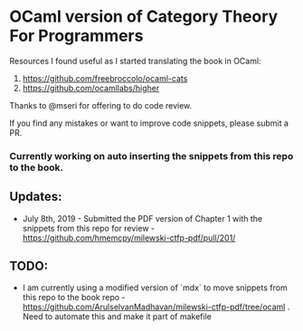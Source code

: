 * OCaml version of Category Theory For Programmers

Resources I found useful as I started translating the book in OCaml:
1. https://github.com/freebroccolo/ocaml-cats
2. https://github.com/ocamllabs/higher

Thanks to @mseri for offering to do code review.

If you find any mistakes or want to improve code snippets, please submit a PR.

*** Currently working on auto inserting the snippets from this repo to the book.

** Updates:

- July 8th, 2019 - Submitted the PDF version of Chapter 1 with the snippets from this repo for review - https://github.com/hmemcpy/milewski-ctfp-pdf/pull/201/

** TODO:
- I am currently using a modified version of `mdx` to move snippets from this repo to the book repo - https://github.com/ArulselvanMadhavan/milewski-ctfp-pdf/tree/ocaml . Need to automate this and make it part of makefile
